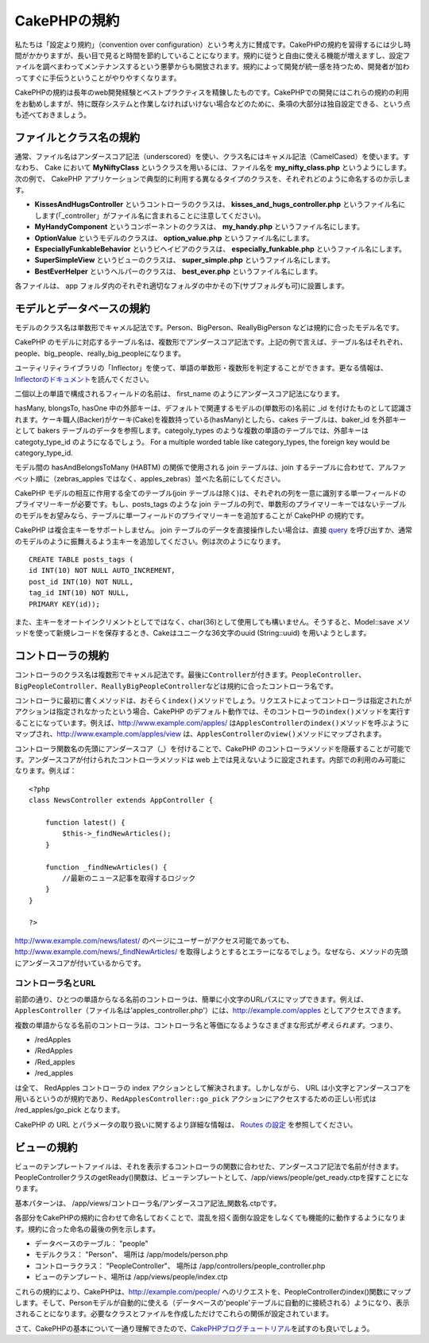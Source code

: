 CakePHPの規約
#############

私たちは「設定より規約」（convention over
configuration）という考え方に賛成です。CakePHPの規約を習得するには少し時間がかかりますが、長い目で見ると時間を節約していることになります。規約に従うと自由に使える機能が増えますし、設定ファイルを調べまわってメンテナンスするという悪夢からも開放されます。規約によって開発が統一感を持つため、開発者が加わってすぐに手伝うということがやりやすくなります。

CakePHPの規約は長年のweb開発経験とベストプラクティスを精錬したものです。CakePHPでの開発にはこれらの規約の利用をお勧めしますが、特に既存システムと作業しなければいけない場合などのために、条項の大部分は独自設定できる、という点も述べておきましょう。

ファイルとクラス名の規約
========================

通常、ファイル名はアンダースコア記法（underscored）を使い、クラス名にはキャメル記法（CamelCased）を使います。すなわち、
Cake において **MyNiftyClass** というクラスを用いるには、ファイル名を
**my\_nifty\_class.php** というようにします。次の例で、 CakePHP
アプリケーションで典型的に利用する異なるタイプのクラスを、それぞれどのように命名するのか示します。

-  **KissesAndHugsController** というコントローラのクラスは、
   **kisses\_and\_hugs\_controller.php**
   というファイル名にします(「\_controller」がファイル名に含まれることに注意してください)。
-  **MyHandyComponent** というコンポーネントのクラスは、
   **my\_handy.php** というファイル名にします。
-  **OptionValue** というモデルのクラスは、 **option\_value.php**
   というファイル名にします。
-  **EspeciallyFunkableBehavior** というビヘイビアのクラスは、
   **especially\_funkable.php** というファイル名にします。
-  **SuperSimpleView** というビューのクラスは、 **super\_simple.php**
   というファイル名にします。
-  **BestEverHelper** というヘルパーのクラスは、 **best\_ever.php**
   というファイル名にします。

各ファイルは、 app
フォルダ内のそれぞれ適切なフォルダの中かその下(サブフォルダも可)に設置します。

モデルとデータベースの規約
==========================

モデルのクラス名は単数形でキャメル記法です。Person、BigPerson、ReallyBigPerson
などは規約に合ったモデル名です。

CakePHP
のモデルに対応するテーブル名は、複数形でアンダースコア記法です。上記の例で言えば、テーブル名はそれぞれ、people、big\_people、really\_big\_peopleになります。

ユーティリティライブラリの「Inflector」を使って、単語の単数形・複数形を判定することができます。更なる情報は、\ `Inflectorのドキュメント </ja/view/491/Inflector>`_\ を読んでください。

二個以上の単語で構成されるフィールドの名前は、 first\_name
のようにアンダースコア記法になります。

hasMany, blongsTo, hasOne
中の外部キーは、デフォルトで関連するモデルの(単数形の)名前に \_id
を付けたものとして認識されます。ケーキ職人(Backer)がケーキ(Cake)を複数持っている(hasMany)としたら、cakes
テーブルは、baker\_id を外部キーとして bakers
テーブルのデータを参照します。categoly\_types
のような複数の単語のテーブルでは、外部キーは categoty\_type\_id
のようになるでしょう。 For a multiple worded table like category\_types,
the foreign key would be category\_type\_id.

モデル間の hasAndBelongsToMany (HABTM) の関係で使用される join
テーブルは、join
するテーブルに合わせて、アルファベット順に（zebras\_apples
ではなく、apples\_zebras）並べた名前にしてください。

CakePHP モデルの相互に作用する全てのテーブル(join
テーブルは除く)は、それぞれの列を一意に識別する単一フィールドのプライマリーキーが必要です。もし、posts\_tags
のような join
テーブルの列で、単数形のプライマリーキーではないテーブルのモデルをお望みなら、テーブルに単一フィールドのプライマリーキーを追加することが
CakePHP の規約です。

CakePHP は複合主キーをサポートしません。 join
テーブルのデータを直接操作したい場合は、直接
`query </ja/view/456/query>`_
を呼び出すか、通常のモデルのように振舞えるよう主キーを追加してください。例は次のようになります。

::

    CREATE TABLE posts_tags (
    id INT(10) NOT NULL AUTO_INCREMENT,
    post_id INT(10) NOT NULL,
    tag_id INT(10) NOT NULL,
    PRIMARY KEY(id));

また、主キーをオートインクリメントとしてではなく、char(36)として使用しても構いません。そうすると、Model::save
メソッドを使って新規レコードを保存するとき、Cakeはユニークな36文字のuuid
(String::uuid) を用いようとします。

コントローラの規約
==================

コントローラのクラス名は複数形でキャメル記法です。最後に\ ``Controller``\ が付きます。\ ``PeopleController``\ 、\ ``BigPeopleController``\ 、\ ``ReallyBigPeopleController``\ などは規約に合ったコントローラ名です。

コントローラに最初に書くメソッドは、おそらく\ ``index()``\ メソッドでしょう。リクエストによってコントローラは指定されたがアクションは指定されなかったという場合、CakePHP
のデフォルト動作では、そのコントローラの\ ``index()``\ メソッドを実行することになっています。例えば、http://www.example.com/apples/
は\ ``ApplesController``\ の\ ``index()``\ メソッドを呼ぶようにマップされ、http://www.example.com/apples/view
は、\ ``ApplesController``\ の\ ``view()``\ メソッドにマップされます。

コントローラ関数名の先頭にアンダースコア（\_）を付けることで、CakePHP
のコントローラメソッドを隠蔽することが可能です。アンダースコアが付けられたコントローラメソッドは
web
上では見えないように設定されます。内部での利用のみ可能になります。例えば：

::

    <?php
    class NewsController extends AppController {

        function latest() {
            $this->_findNewArticles();
        }
        
        function _findNewArticles() {
            //最新のニュース記事を取得するロジック
        }
    }

    ?>

http://www.example.com/news/latest/
のページにユーザーがアクセス可能であっても、http://www.example.com/news/\_findNewArticles/
を取得しようとするとエラーになるでしょう。なぜなら、メソッドの先頭にアンダースコアが付いているからです。

コントローラ名とURL
-------------------

前節の通り、ひとつの単語からなる名前のコントローラは、簡単に小文字のURLパスにマップできます。例えば、\ ``ApplesController``\ （ファイル名は'apples\_controller.php'）には、http://example.com/apples
としてアクセスできます。

複数の単語からなる名前のコントローラは、コントローラ名と等価になるようなさまざまな形式が\ *考えられます*\ 。つまり、

-  /redApples
-  /RedApples
-  /Red\_apples
-  /red\_apples

は全て、 RedApples コントローラの index
アクションとして解決されます。しかしながら、 URL
は小文字とアンダースコアを用いるというのが規約であり、\ ``RedApplesController::go_pick``
アクションにアクセスするための正しい形式は /red\_apples/go\_pick
となります。

CakePHP の URL とパラメータの取り扱いに関するより詳細な情報は、 `Routes
の設定 </ja/view/46/Routesの設定>`_ を参照してください。

ビューの規約
============

ビューのテンプレートファイルは、それを表示するコントローラの関数に合わせた、アンダースコア記法で名前が付きます。PeopleControllerクラスのgetReady()関数は、ビューテンプレートとして、/app/views/people/get\_ready.ctpを探すことになります。

基本パターンは、
/app/views/コントローラ名/アンダースコア記法\_関数名.ctpです。

各部分をCakePHPの規約に合わせて命名しておくことで、混乱を招く面倒な設定をしなくても機能的に動作するようになります。規約に合った命名の最後の例を示します。

-  データベースのテーブル： "people"
-  モデルクラス： "Person"、 場所は /app/models/person.php
-  コントローラクラス： "PeopleController"、 場所は
   /app/controllers/people\_controller.php
-  ビューのテンプレート、場所は /app/views/people/index.ctp

これらの規約により、CakePHPは、http://example.com/people/
へのリクエストを、PeopleControllerのindex()関数にマップします。そして、Personモデルが自動的に使える（データベースの'people'テーブルに自動的に接続される）ようになり、表示されることになります。必要なクラスとファイルを作成しただけでこれらの関係が設定されています。

さて、CakePHPの基本について一通り理解できたので、\ `CakePHPブログチュートリアル </ja/view/219/blog>`_\ を試すのも良いでしょう。
